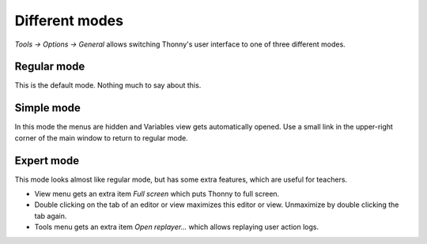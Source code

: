 Different modes
===============
*Tools → Options → General* allows switching Thonny's user interface to one of three different modes.

Regular mode
------------
This is the default mode. Nothing much to say about this.

Simple mode
-----------
In this mode the menus are hidden and Variables view gets automatically opened. 
Use a small link in the upper-right corner of the main window to return to regular mode.

Expert mode
-----------
This mode looks almost like regular mode, but has some extra features, which are
useful for teachers.

* View menu gets an extra item *Full screen* which puts Thonny to full screen.
* Double clicking on the tab of an editor or view maximizes this editor or view. Unmaximize by double clicking the tab again.
* Tools menu gets an extra item *Open replayer...* which allows replaying user action logs.   

